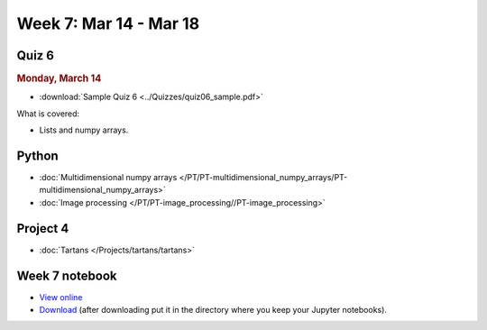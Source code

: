 Week 7: Mar 14 - Mar 18
=======================

Quiz 6
~~~~~~

.. rubric:: Monday, March 14

* :download:`Sample Quiz 6 <../Quizzes/quiz06_sample.pdf>`

What is covered:

* Lists and numpy arrays.


Python
~~~~~~

* :doc:`Multidimensional numpy arrays </PT/PT-multidimensional_numpy_arrays/PT-multidimensional_numpy_arrays>`
* :doc:`Image processing </PT/PT-image_processing//PT-image_processing>`


Project 4
~~~~~~~~~

* :doc:`Tartans </Projects/tartans/tartans>`

Week 7 notebook
~~~~~~~~~~~~~~~

- `View online <../_static/weekly_notebooks/week7_notebook.html>`_
- `Download <../_static/weekly_notebooks/week7_notebook.ipynb>`_ (after downloading put it in the directory where you keep your Jupyter notebooks).
